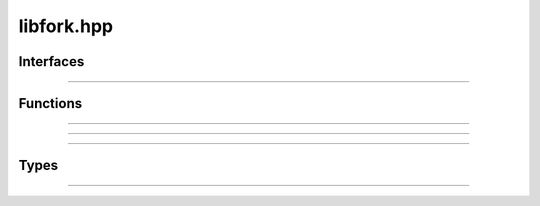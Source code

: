 libfork.hpp
=====================

.. doxygenfile:: libfork.hpp
    :sections: briefdescription detaileddescription



Interfaces
-------------------------

.. doxygenconcept:: lf::stateless

----------------------------

.. doxygenconcept:: lf::thread_context



Functions
-------------------------


.. doxygenfunction:: lf::sync_wait

----------------------------

.. doxygenvariable:: lf::call

----------------------------

.. doxygenvariable:: lf::fork

----------------------------

.. doxygenvariable:: lf::join




Types
---------------------------

.. doxygenclass:: lf::task
    :members:
    :undoc-members:

----------------------------

.. doxygenstruct:: lf::bind_task
    :members:
    :undoc-members:



